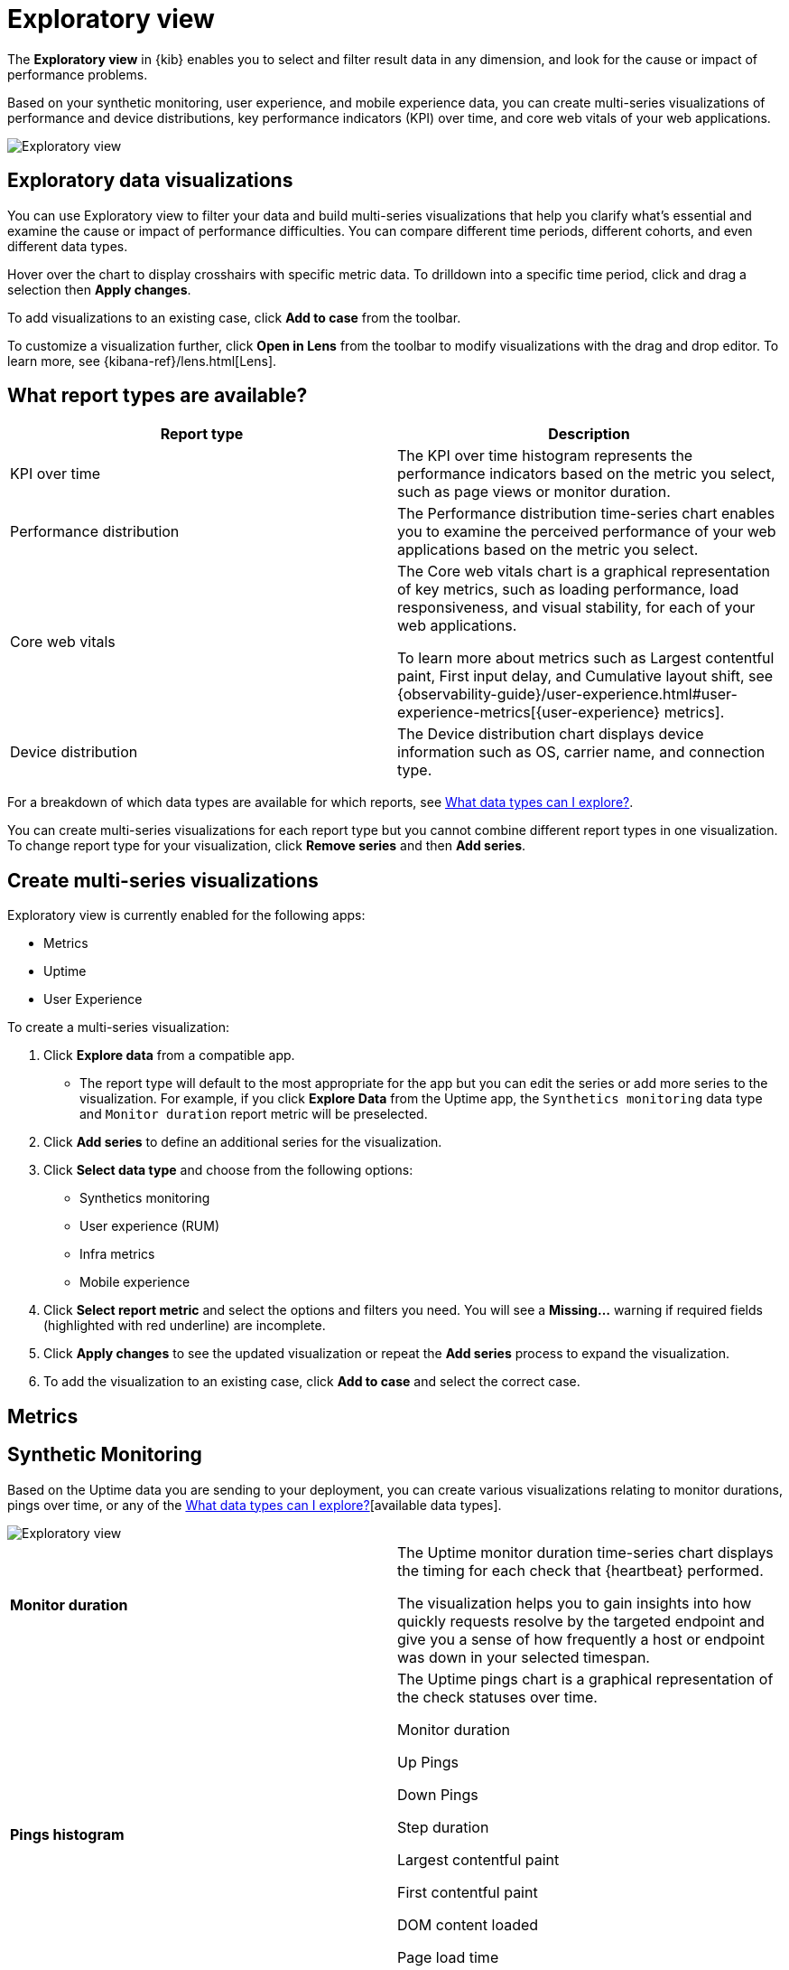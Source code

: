 [[exploratory-data-visualizations]]
= Exploratory view

The *Exploratory view* in {kib} enables you to select and filter result data in any dimension, and look
 for the cause or impact of performance problems.

Based on your synthetic monitoring, user experience, and mobile
  experience data, you can create multi-series visualizations of performance and device
  distributions, key performance indicators (KPI) over time, and core web vitals
  of your web applications.

[role="screenshot"]
image::images/exploratory-view.png[Exploratory view]

[discrete]
[[exploratory-data-visualizations]]
== Exploratory data visualizations

You can use Exploratory view to filter your data and build multi-series
visualizations that help you clarify what's essential and examine the cause or
impact of performance difficulties. You can compare different time periods,
different cohorts, and even different data types.

Hover over the chart to display crosshairs with specific metric data.
To drilldown into a specific time period, click and drag a selection then *Apply
changes*.

To add visualizations to an existing case, click *Add to case* from the toolbar.

To customize a visualization further, click *Open in Lens* from the toolbar to
modify visualizations with the drag and drop editor. To learn more, see
{kibana-ref}/lens.html[Lens].

[discrete]
[[report-types]]
== What report types are available?

[options,header]
|===
|Report type | Description

|KPI over time
|The KPI over time histogram represents the performance indicators based on the
metric you select, such as page views or monitor duration.

|Performance distribution
|The Performance distribution time-series chart enables you to examine the
perceived performance of your web applications based on the metric you select.

|Core web vitals
|The Core web vitals chart is a graphical representation of key metrics, such as
loading performance, load responsiveness, and visual stability, for each of your
web applications.

To learn more about metrics such as Largest contentful paint, First input delay,
and Cumulative layout shift, see {observability-guide}/user-experience.html#user-experience-metrics[{user-experience} metrics].

|Device distribution
|The Device distribution chart displays device information such as OS, carrier name, and connection type.

|===

For a breakdown of which data types are available for which reports, see <<data-types>>.

You can create multi-series visualizations for each report type but you cannot
combine different report types in one visualization. To change report type for
your visualization, click *Remove series* and then *Add series*.

[discrete]
[[create-multi-series-visualizations]]
== Create multi-series visualizations

Exploratory view is currently enabled for the following apps:

* Metrics
* Uptime
* User Experience

To create a multi-series visualization:

. Click *Explore data* from a compatible app.
* The report type will default to the most appropriate for the app but you can
edit the series or add more series to the visualization. For example, if you
click *Explore Data* from the Uptime app, the `Synthetics monitoring`
 data type and `Monitor duration` report metric will be preselected.
. Click *Add series* to define an additional series for the visualization.
. Click *Select data type* and choose from the following options:
* Synthetics monitoring
* User experience (RUM)
* Infra metrics
* Mobile experience
. Click *Select report metric* and select the options and filters you need. You
will see a *Missing...* warning if required fields (highlighted with red
  underline) are incomplete.
. Click *Apply changes* to see the updated visualization or repeat the *Add series* process to expand the visualization.
. To add the visualization to an existing case, click *Add to case* and select the correct case.

[discrete]
[[metrics]]
== Metrics

[discrete]
[[synthetic-monitoring]]
== Synthetic Monitoring

Based on the Uptime data you are sending to your deployment, you can create various visualizations relating to
monitor durations, pings over time, or any of the <<data-types>>[available data types].

[role="screenshot"]
image::images/exploratory-view-uptime.png[Exploratory view]

|===

| *Monitor duration* | The Uptime monitor duration time-series chart displays the timing for each check that {heartbeat} performed.

The visualization helps you to gain insights into how quickly requests resolve by the targeted endpoint
and give you a sense of how frequently a host or endpoint was down in your selected timespan.

| *Pings histogram* | The Uptime pings chart is a graphical representation of the check statuses over time.

Monitor duration

Up Pings

Down Pings

Step duration

Largest contentful paint

First contentful paint

DOM content loaded

Page load time

Cumulative layout shift

|===

[discrete]
[[user-experience]]
== User Experience

Based on the {user-experience} data from your instrumented applications, you can create
detailed visualizations for performance distributions, key performance indicators (KPI) over time,
and for core web vitals of your web applications.

[role="screenshot"]
image::images/exploratory-view-ux-page-load-time.png[Exploratory view]

|===

| *KPI over time* | The KPI over time histogram represents the performance indicators based on
the metric you select.

By default, the `page views` metric is selected.

| *Performance distribution* | The Performance distribution time-series chart enables you to examine the perceived
performance of your web applications based on the metric you select.

By default, the `page load time` metric is selected.

| *Core web vitals* | The Core web vitals chart is a graphical representation of key metrics, such as
loading performance, load responsiveness, and visual stability, for each of your web applications.

By default, the `largest contentful paint` metric is selected. Hover over the chart to display crosshairs
with performance indicators for each web application: `poor`, `average`, and `good`.

|===

[discrete]
[[data-types]]
== What data types can I explore?

The following table shows which data types are available for each report type:

|===
|Data type | Synthetics monitoring | Infra metrics | User experience (RUM) | Mobile experience

| Monitor duration | {y} | | |
| Up Pings | {y} | | |
| Down Pings | {y} | | |
| Step duration | {y} | | |
| DOM content loaded | {y} | | |
| Document complete (onLoad) | {y} | | |
| Largest contentful paint | {y} | | {y} |
| First contentful paint | {y} | | {y} |
| Page load time | {y} | | {y} |
| Cumulative layout shift | {y} | | {y} |
| Page views | | | {y} |
| Backend time | | | {y} |
| Total blocking time | | | {y} |
| First input delay | | | {y} |
| Latency | | | | {y}
| Throughput | | | | {y}
| System memory usage | | {y} | | {y}
| CPU usage | | | | {y}
| Number of devices | | | | {y}
| System CPU usage | | {y} | |
| Docker CPU usage | | {y} | |
| K8s pod CPU usage | | {y} | |
| System CPU usage | | {y} | |

|===
